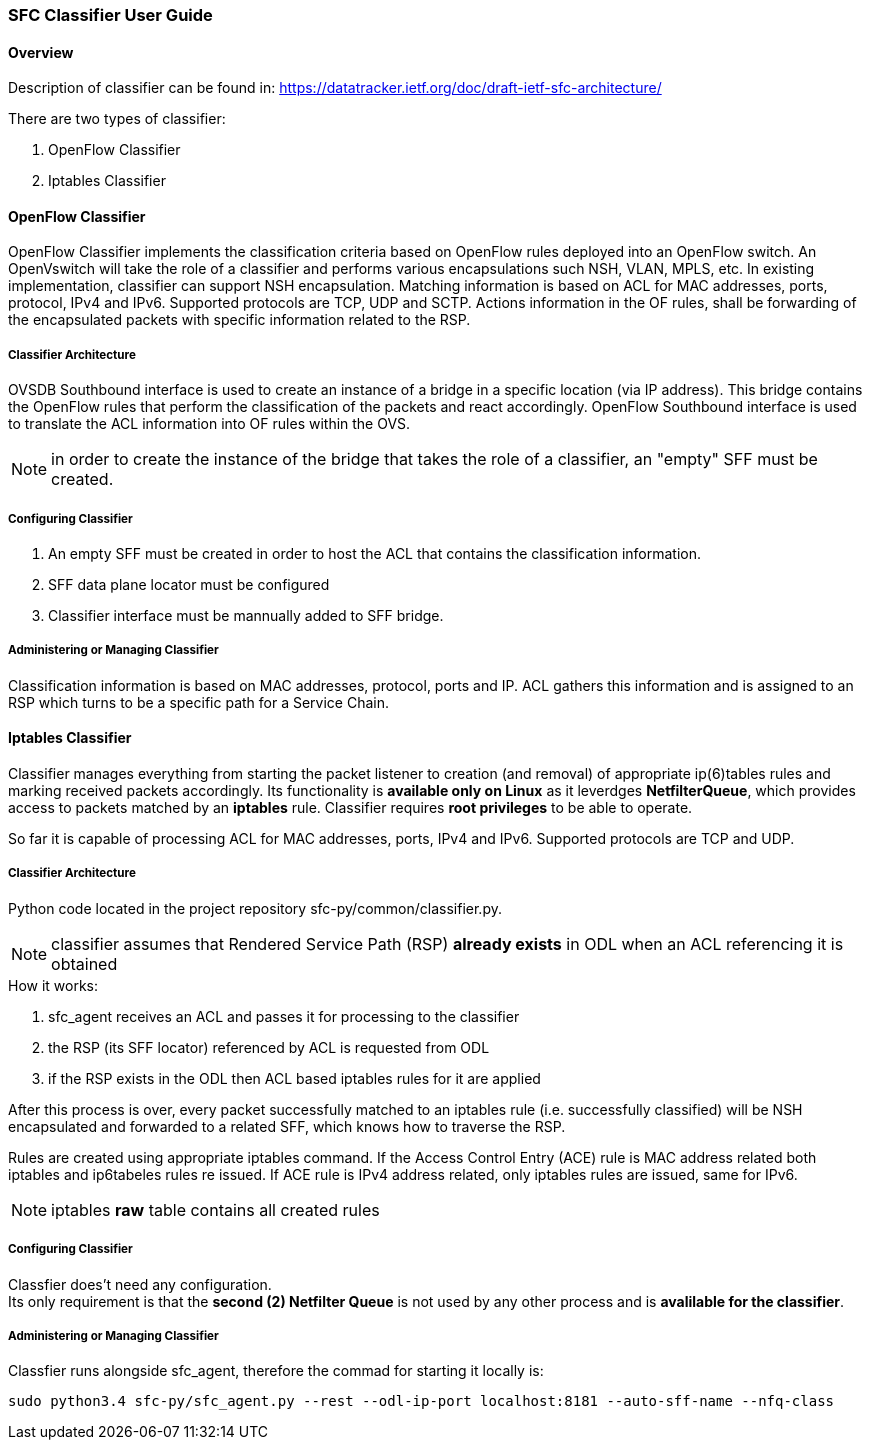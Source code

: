 === SFC Classifier User Guide

==== Overview
Description of classifier can be found in: https://datatracker.ietf.org/doc/draft-ietf-sfc-architecture/

There are two types of classifier:

. OpenFlow Classifier

. Iptables Classifier

==== OpenFlow Classifier

OpenFlow Classifier implements the classification criteria based on OpenFlow rules deployed into an OpenFlow switch. An OpenVswitch will take the role of a classifier and performs various encapsulations such NSH, VLAN, MPLS, etc. In existing implementation, classifier can support NSH encapsulation. Matching information is based on ACL for MAC addresses, ports, protocol, IPv4 and IPv6. Supported protocols are TCP, UDP and SCTP. Actions information in the OF rules, shall be forwarding of the encapsulated packets with specific information related to the RSP.

===== Classifier Architecture

OVSDB Southbound interface is used to create an instance of a bridge in a specific location (via IP address). This bridge contains the OpenFlow rules that perform the classification of the packets and react accordingly. OpenFlow Southbound interface is used to translate the ACL information into OF rules within the OVS.

NOTE: in order to create the instance of the bridge that takes the role of a classifier, an "empty" SFF must be created.

===== Configuring Classifier
. An empty SFF must be created in order to host the ACL that contains the classification information.
. SFF data plane locator must be configured
. Classifier interface must be mannually added to SFF bridge.

===== Administering or Managing Classifier
Classification information is based on MAC addresses, protocol, ports and IP. ACL gathers this information and is assigned to an RSP which turns to be a specific path for a Service Chain.

==== Iptables Classifier

Classifier manages everything from starting the packet listener to creation (and removal) of appropriate ip(6)tables rules and marking received packets accordingly. Its functionality is *available only on Linux* as it leverdges *NetfilterQueue*, which provides access to packets matched by an *iptables* rule. Classifier requires *root privileges* to be able to operate.

So far it is capable of processing ACL for MAC addresses, ports, IPv4 and IPv6. Supported protocols are TCP and UDP.

===== Classifier Architecture
Python code located in the project repository sfc-py/common/classifier.py.

NOTE: classifier assumes that Rendered Service Path (RSP) *already exists* in ODL when an ACL referencing it is obtained

.How it works:
. sfc_agent receives an ACL and passes it for processing to the classifier
. the RSP (its SFF locator) referenced by ACL is requested from ODL
. if the RSP exists in the ODL then ACL based iptables rules for it are applied

After this process is over, every packet successfully matched to an iptables rule (i.e. successfully classified) will be NSH encapsulated and forwarded to a related SFF, which knows how to traverse the RSP.

Rules are created using appropriate iptables command. If the Access Control Entry (ACE) rule is MAC address related both iptables and ip6tabeles rules re issued. If ACE rule is IPv4 address related, only iptables rules are issued, same for IPv6.

NOTE: iptables *raw* table contains all created rules

===== Configuring Classifier
Classfier does't need any configuration. +
Its only requirement is that the *second (2) Netfilter Queue* is not used by any other process and is *avalilable for the classifier*.

===== Administering or Managing Classifier
Classfier runs alongside sfc_agent, therefore the commad for starting it locally is:

	sudo python3.4 sfc-py/sfc_agent.py --rest --odl-ip-port localhost:8181 --auto-sff-name --nfq-class
